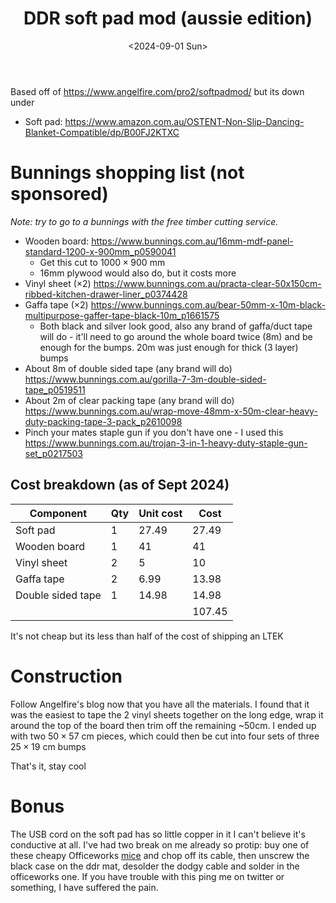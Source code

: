 #+TITLE: DDR soft pad mod (aussie edition)
#+DATE: <2024-09-01 Sun>
#+OPTIONS: title:nil date:nil html-postamble:nil toc:nil

Based off of https://www.angelfire.com/pro2/softpadmod/ but its down under
- Soft pad: https://www.amazon.com.au/OSTENT-Non-Slip-Dancing-Blanket-Compatible/dp/B00FJ2KTXC

* Bunnings shopping list (not sponsored)
/Note: try to go to a bunnings with the free timber cutting service./
- Wooden board: https://www.bunnings.com.au/16mm-mdf-panel-standard-1200-x-900mm_p0590041
  - Get this cut to $1000\times900$ mm
  - 16mm plywood would also do, but it costs more
- Vinyl sheet $(\times2)$ https://www.bunnings.com.au/practa-clear-50x150cm-ribbed-kitchen-drawer-liner_p0374428
- Gaffa tape $(\times2)$  https://www.bunnings.com.au/bear-50mm-x-10m-black-multipurpose-gaffer-tape-black-10m_p1661575
  - Both black and silver look good, also any brand of gaffa/duct tape will do - it'll need to go around the whole board twice (8m) and be enough for the bumps. 20m was just enough for thick (3 layer) bumps
- About 8m of double sided tape (any brand will do) https://www.bunnings.com.au/gorilla-7-3m-double-sided-tape_p0519511
- About 2m of clear packing tape (any brand will do)  https://www.bunnings.com.au/wrap-move-48mm-x-50m-clear-heavy-duty-packing-tape-3-pack_p2610098
- Pinch your mates staple gun if you don't have one - I used this https://www.bunnings.com.au/trojan-3-in-1-heavy-duty-staple-gun-set_p0217503

** Cost breakdown (as of Sept 2024)
| Component         | Qty | Unit cost |   Cost |
|-------------------+-----+-----------+--------|
| Soft pad          |   1 |     27.49 |  27.49 |
| Wooden board      |   1 |        41 |     41 |
| Vinyl sheet       |   2 |         5 |     10 |
| Gaffa tape        |   2 |      6.99 |  13.98 |
| Double sided tape |   1 |     14.98 |  14.98 |
|                   |     |           | 107.45 |
#+TBLFM: $4=$2*$3::@>$4=vsum(@2..@-1)
It's not cheap but its less than half of the cost of shipping an LTEK 

* Construction
Follow Angelfire's blog now that you have all the materials. I found that it was the easiest to tape the 2 vinyl sheets together on the long edge, wrap it around the top of the board then trim off the remaining ~50cm. I ended up with two $50\times57$ cm pieces, which could then be cut into four sets of three $25\times19$ cm bumps

#+ATTR_html: :width 70%
[[../images/ddr-1.jpg]]

#+ATTR_html: :width 70%
[[../images/ddr-2.jpg]]

#+ATTR_html: :width 70%
[[../images/ddr-3.jpg]]

That's it, stay cool

* Bonus
The USB cord on the soft pad has so little copper in it I can't believe it's conductive at all. I've had two break on me already so protip: buy one of these cheapy Officeworks [[https://www.officeworks.com.au/shop/officeworks/p/keji-w3800e-wired-mouse-kew3800ems][mice]] and chop off its cable, then unscrew the black case on the ddr mat, desolder the dodgy cable and solder in the officeworks one. If you have trouble with this ping me on twitter or something, I have suffered the pain.
